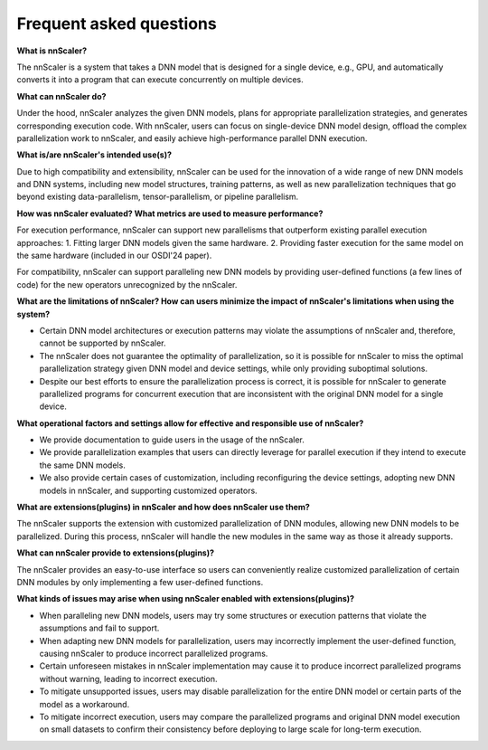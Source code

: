 Frequent asked questions
------------------------

**What is nnScaler?**

The nnScaler is a system that takes a DNN model that is designed for a single device, e.g., GPU, and automatically converts it into a program that can execute concurrently on multiple devices.

**What can nnScaler do?**

Under the hood, nnScaler analyzes the given DNN models, plans for appropriate parallelization strategies, and generates corresponding execution code. With nnScaler, users can focus on single-device DNN model design, offload the complex parallelization work to nnScaler, and easily achieve high-performance parallel DNN execution.

**What is/are nnScaler's intended use(s)?**

Due to high compatibility and extensibility, nnScaler can be used for the innovation of a wide range of new DNN models and DNN systems, including new model structures, training patterns, as well as new parallelization techniques that go beyond existing data-parallelism, tensor-parallelism, or pipeline parallelism.

**How was nnScaler evaluated? What metrics are used to measure performance?**

For execution performance, nnScaler can support new parallelisms that outperform existing parallel execution approaches:
1. Fitting larger DNN models given the same hardware.
2. Providing faster execution for the same model on the same hardware (included in our OSDI'24 paper).

For compatibility, nnScaler can support paralleling new DNN models by providing user-defined functions (a few lines of code) for the new operators unrecognized by the nnScaler.

**What are the limitations of nnScaler? How can users minimize the impact of nnScaler's limitations when using the system?**

- Certain DNN model architectures or execution patterns may violate the assumptions of nnScaler and, therefore, cannot be supported by nnScaler.
- The nnScaler does not guarantee the optimality of parallelization, so it is possible for nnScaler to miss the optimal parallelization strategy given DNN model and device settings, while only providing suboptimal solutions.
- Despite our best efforts to ensure the parallelization process is correct, it is possible for nnScaler to generate parallelized programs for concurrent execution that are inconsistent with the original DNN model for a single device.

**What operational factors and settings allow for effective and responsible use of nnScaler?**

- We provide documentation to guide users in the usage of the nnScaler.
- We provide parallelization examples that users can directly leverage for parallel execution if they intend to execute the same DNN models.
- We also provide certain cases of customization, including reconfiguring the device settings, adopting new DNN models in nnScaler, and supporting customized operators.

**What are extensions(plugins) in nnScaler and how does nnScaler use them?**

The nnScaler supports the extension with customized parallelization of DNN modules, allowing new DNN models to be parallelized. During this process, nnScaler will handle the new modules in the same way as those it already supports.

**What can nnScaler provide to extensions(plugins)?**

The nnScaler provides an easy-to-use interface so users can conveniently realize customized parallelization of certain DNN modules by only implementing a few user-defined functions.

**What kinds of issues may arise when using nnScaler enabled with extensions(plugins)?**

- When paralleling new DNN models, users may try some structures or execution patterns that violate the assumptions and fail to support.
- When adapting new DNN models for parallelization, users may incorrectly implement the user-defined function, causing nnScaler to produce incorrect parallelized programs.
- Certain unforeseen mistakes in nnScaler implementation may cause it to produce incorrect parallelized programs without warning, leading to incorrect execution.
- To mitigate unsupported issues, users may disable parallelization for the entire DNN model or certain parts of the model as a workaround.
- To mitigate incorrect execution, users may compare the parallelized programs and original DNN model execution on small datasets to confirm their consistency before deploying to large scale for long-term execution.